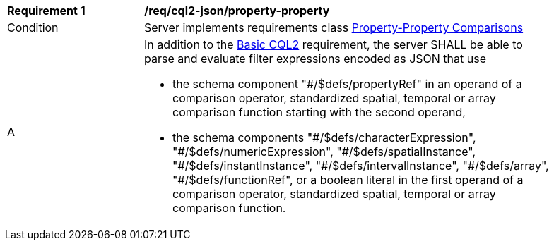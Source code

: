 [[req_cql2-json_property-property]]
[width="90%",cols="2,6a"]
|===
^|*Requirement {counter:req-id}* |*/req/cql2-json/property-property* 
^|Condition |Server implements requirements class <<rc_property-property,Property-Property Comparisons>>
^|A |In addition to the <<req_cql2-json_basic-cql2,Basic CQL2>> requirement, the server SHALL be able to parse and evaluate filter expressions encoded as JSON that use 

* the schema component "#/$defs/propertyRef" in an operand of a comparison operator, standardized spatial, temporal or array comparison function starting with the second operand,
* the schema components "\#/$defs/characterExpression", "#/$defs/numericExpression", "\#/$defs/spatialInstance", "#/$defs/instantInstance", "\#/$defs/intervalInstance", "#/$defs/array", "#/$defs/functionRef", or a boolean literal in the first operand of a comparison operator, standardized spatial, temporal or array comparison function.
|===
